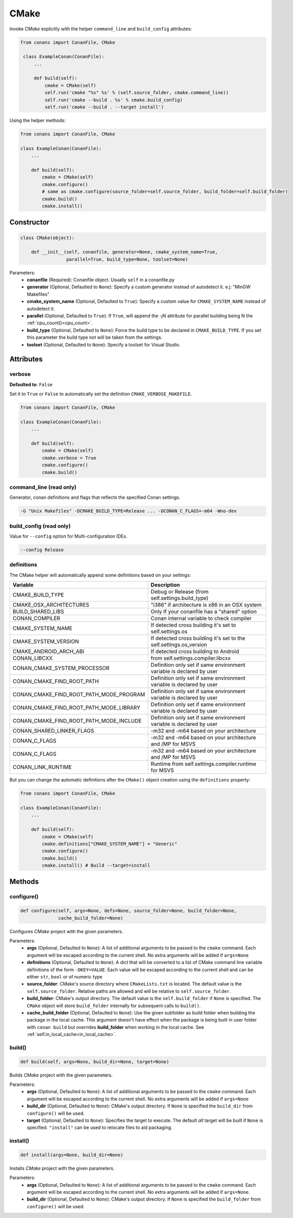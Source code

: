 .. _cmake_reference:


CMake
=====

Invoke `CMake` explicitly with the helper ``command_line`` and ``build_config`` attributes:

.. code-block:: python

   from conans import ConanFile, CMake

    class ExampleConan(ConanFile):
        ...

        def build(self):
            cmake = CMake(self)
            self.run('cmake "%s" %s' % (self.source_folder, cmake.command_line))
            self.run('cmake --build . %s' % cmake.build_config)
            self.run('cmake --build . --target install')

Using the helper methods:

.. code-block:: python

    from conans import ConanFile, CMake

    class ExampleConan(ConanFile):
        ...
        
        def build(self):
            cmake = CMake(self)
            cmake.configure()
            # same as cmake.configure(source_folder=self.source_folder, build_folder=self.build_folder)
            cmake.build()
            cmake.install()

Constructor
-----------

.. code-block:: python

    class CMake(object):

        def __init__(self, conanfile, generator=None, cmake_system_name=True,
                     parallel=True, build_type=None, toolset=None)

Parameters:
    - **conanfile** (Required): Conanfile object. Usually ``self`` in a conanfile.py
    - **generator** (Optional, Defaulted to ``None``): Specify a custom generator instead of autodetect it. e.j: "MinGW Makefiles"
    - **cmake_system_name** (Optional, Defaulted to ``True``): Specify a custom value for ``CMAKE_SYSTEM_NAME`` instead of autodetect it.
    - **parallel** (Optional, Defaulted to ``True``): If ``True``, will append the `-jN` attribute for parallel building being N the :ref:`cpu_count()<cpu_count>`.
    - **build_type** (Optional, Defaulted to ``None``): Force the build type to be declared in ``CMAKE_BUILD_TYPE``. If you set this parameter the build type
      not will be taken from the settings.
    - **toolset** (Optional, Defaulted to ``None``): Specify a toolset for Visual Studio.

Attributes
----------

verbose
+++++++

**Defaulted to**: ``False``

Set it to ``True`` or ``False`` to automatically set the definition ``CMAKE_VERBOSE_MAKEFILE``.

.. code-block:: python

    from conans import ConanFile, CMake

    class ExampleConan(ConanFile):
        ...

        def build(self):
            cmake = CMake(self)
            cmake.verbose = True
            cmake.configure()
            cmake.build()


command_line (read only)
++++++++++++++++++++++++

Generator, conan definitions and flags that reflects the specified Conan settings.

.. code-block:: text

    -G "Unix Makefiles" -DCMAKE_BUILD_TYPE=Release ... -DCONAN_C_FLAGS=-m64 -Wno-dev

build_config (read only)
++++++++++++++++++++++++

Value for ``--config`` option for Multi-configuration IDEs.

.. code-block:: text

    --config Release

definitions
+++++++++++

The CMake helper will automatically append some definitions based on your settings:

+-------------------------------------------+--------------------------------------------------------------------------+
| Variable                                  | Description                                                              |
+===========================================+==========================================================================+
| CMAKE_BUILD_TYPE                          |  Debug or Release (from self.settings.build_type)                        |
+-------------------------------------------+--------------------------------------------------------------------------+
| CMAKE_OSX_ARCHITECTURES                   |  "i386" if architecture is x86 in an OSX system                          |
+-------------------------------------------+--------------------------------------------------------------------------+
| BUILD_SHARED_LIBS                         |  Only If your conanfile has a "shared" option                            |
+-------------------------------------------+--------------------------------------------------------------------------+
| CONAN_COMPILER                            |  Conan internal variable to check compiler                               |
+-------------------------------------------+--------------------------------------------------------------------------+
| CMAKE_SYSTEM_NAME                         |  If detected cross building it's set to self.settings.os                 |
+-------------------------------------------+--------------------------------------------------------------------------+
| CMAKE_SYSTEM_VERSION                      |  If detected cross building it's set to the self.settings.os_version     |
+-------------------------------------------+--------------------------------------------------------------------------+
| CMAKE_ANDROID_ARCH_ABI                    |  If detected cross building to Android                                   |
+-------------------------------------------+--------------------------------------------------------------------------+
| CONAN_LIBCXX                              |  from self.settings.compiler.libcxx                                      |
+-------------------------------------------+--------------------------------------------------------------------------+
| CONAN_CMAKE_SYSTEM_PROCESSOR              |  Definition only set if same environment variable is declared by user    |
+-------------------------------------------+--------------------------------------------------------------------------+
| CONAN_CMAKE_FIND_ROOT_PATH                |  Definition only set if same environment variable is declared by user    |
+-------------------------------------------+--------------------------------------------------------------------------+
| CONAN_CMAKE_FIND_ROOT_PATH_MODE_PROGRAM   |  Definition only set if same environment variable is declared by user    |
+-------------------------------------------+--------------------------------------------------------------------------+
| CONAN_CMAKE_FIND_ROOT_PATH_MODE_LIBRARY   |  Definition only set if same environment variable is declared by user    |
+-------------------------------------------+--------------------------------------------------------------------------+
| CONAN_CMAKE_FIND_ROOT_PATH_MODE_INCLUDE   |  Definition only set if same environment variable is declared by user    |
+-------------------------------------------+--------------------------------------------------------------------------+
| CONAN_SHARED_LINKER_FLAGS                 |  -m32 and -m64 based on your architecture                                |
+-------------------------------------------+--------------------------------------------------------------------------+
| CONAN_C_FLAGS                             |  -m32 and -m64 based on your architecture and /MP for MSVS               |
+-------------------------------------------+--------------------------------------------------------------------------+
| CONAN_C_FLAGS                             |  -m32 and -m64 based on your architecture and /MP for MSVS               |
+-------------------------------------------+--------------------------------------------------------------------------+
| CONAN_LINK_RUNTIME                        |  Runtime from self.settings.compiler.runtime for MSVS                    |
+-------------------------------------------+--------------------------------------------------------------------------+

But you can change the automatic definitions after the ``CMake()`` object creation using the ``definitions`` property:

.. code-block:: python

    from conans import ConanFile, CMake

    class ExampleConan(ConanFile):
        ...

        def build(self):
            cmake = CMake(self)
            cmake.definitions["CMAKE_SYSTEM_NAME"] = "Generic"
            cmake.configure()
            cmake.build()
            cmake.install() # Build --target=install


Methods
-------

configure()
+++++++++++

.. code-block:: python

    def configure(self, args=None, defs=None, source_folder=None, build_folder=None,
                  cache_build_folder=None)

Configures `CMake` project with the given parameters.

Parameters:
    - **args** (Optional, Defaulted to ``None``): A list of additional arguments to be passed to the ``cmake`` command. Each argument will be escaped according to the current shell. No extra arguments will be added if ``args=None``
    - **definitions** (Optional, Defaulted to ``None``): A dict that will be converted to a list of CMake command line variable definitions of the form ``-DKEY=VALUE``. Each value will be escaped according to the current shell and can be either ``str``, ``bool`` or of numeric type
    - **source_folder**: CMake's source directory where ``CMakeLists.txt`` is located. The default value is the ``self.source_folder``.
      Relative paths are allowed and will be relative to ``self.source_folder``.
    - **build_folder**: CMake's output directory. The default value is the ``self.build_folder`` if ``None`` is specified.
      The ``CMake`` object will store ``build_folder`` internally for subsequent calls to ``build()``.
    - **cache_build_folder** (Optional, Defaulted to ``None``): Use the given subfolder as build folder when building the package in the local cache.
      This argument doesn't have effect when the package is being built in user folder with ``conan build`` but overrides **build_folder** when working in the local cache.
      See :ref:`self.in_local_cache<in_local_cache>`.

build()
+++++++

.. code-block:: python

    def build(self, args=None, build_dir=None, target=None)

Builds `CMake` project with the given parameters.

Parameters:
    - **args** (Optional, Defaulted to ``None``): A list of additional arguments to be passed to the ``cmake`` command. Each argument will be escaped according to the current shell. No extra arguments will be added if ``args=None``
    - **build_dir** (Optional, Defaulted to ``None``): CMake's output directory. If ``None`` is specified the ``build_dir`` from ``configure()`` will be used.
    - **target** (Optional, Defaulted to ``None``): Specifies the target to execute. The default *all* target will be built if ``None`` is specified. ``"install"`` can be used to relocate files to aid packaging.

install()
+++++++++

.. code-block:: python

    def install(args=None, build_dir=None)

Installs `CMake` project with the given parameters.

Parameters:
    - **args** (Optional, Defaulted to ``None``): A list of additional arguments to be passed to the ``cmake`` command. Each argument will be escaped according to the current shell. No extra arguments will be added if ``args=None``.
    - **build_dir** (Optional, Defaulted to ``None``): CMake's output directory. If ``None`` is specified the ``build_folder`` from ``configure()`` will be used.
